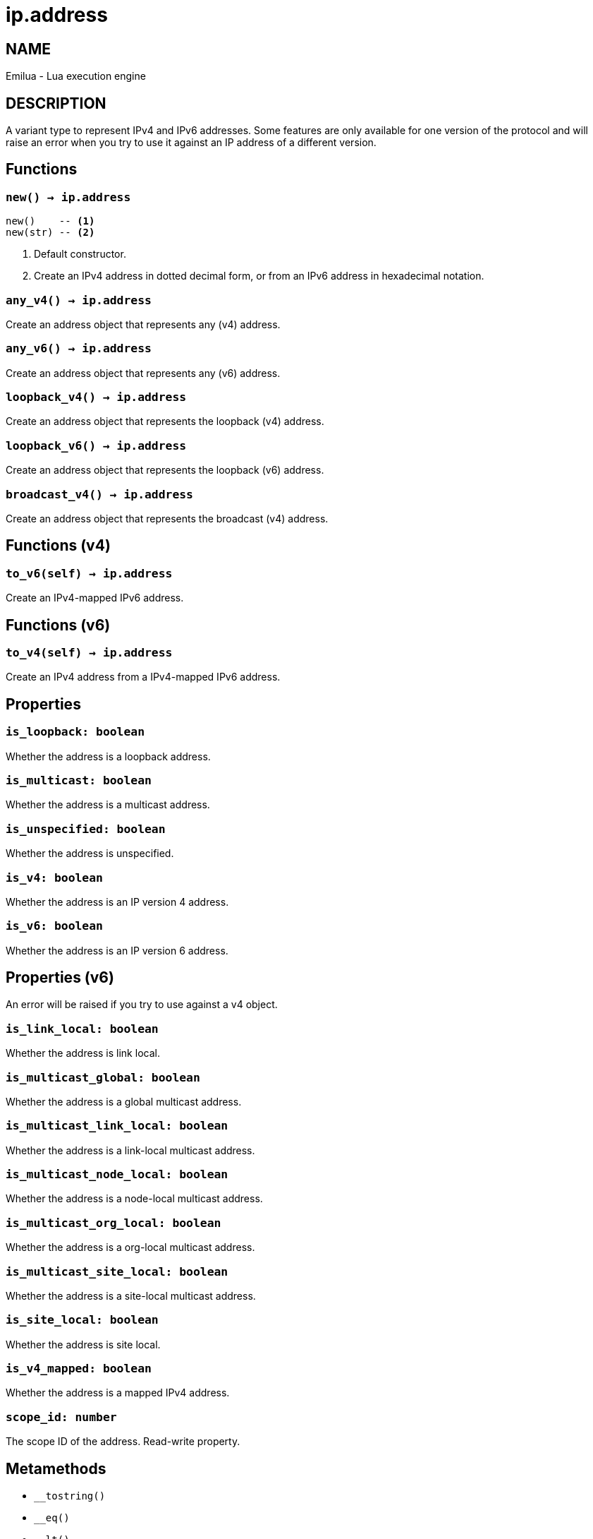 = ip.address

ifeval::[{doctype} == manpage]

== NAME

Emilua - Lua execution engine

== DESCRIPTION

endif::[]

A variant type to represent IPv4 and IPv6 addresses. Some features are only
available for one version of the protocol and will raise an error when you try
to use it against an IP address of a different version.

== Functions

=== `new() -> ip.address`

[source,lua]
----
new()    -- <1>
new(str) -- <2>
----
<1> Default constructor.
<2> Create an IPv4 address in dotted decimal form, or from an IPv6 address in
    hexadecimal notation.

=== `any_v4() -> ip.address`

Create an address object that represents any (v4) address.

=== `any_v6() -> ip.address`

Create an address object that represents any (v6) address.

=== `loopback_v4() -> ip.address`

Create an address object that represents the loopback (v4) address.

=== `loopback_v6() -> ip.address`

Create an address object that represents the loopback (v6) address.

=== `broadcast_v4() -> ip.address`

Create an address object that represents the broadcast (v4) address.

== Functions (v4)

=== `to_v6(self) -> ip.address`

Create an IPv4-mapped IPv6 address.

== Functions (v6)

=== `to_v4(self) -> ip.address`

Create an IPv4 address from a IPv4-mapped IPv6 address.

== Properties

=== `is_loopback: boolean`

Whether the address is a loopback address.

=== `is_multicast: boolean`

Whether the address is a multicast address.

=== `is_unspecified: boolean`

Whether the address is unspecified.

=== `is_v4: boolean`

Whether the address is an IP version 4 address.

=== `is_v6: boolean`

Whether the address is an IP version 6 address.

== Properties (v6)

An error will be raised if you try to use against a v4 object.

=== `is_link_local: boolean`

Whether the address is link local.

=== `is_multicast_global: boolean`

Whether the address is a global multicast address.

=== `is_multicast_link_local: boolean`

Whether the address is a link-local multicast address.

=== `is_multicast_node_local: boolean`

Whether the address is a node-local multicast address.

=== `is_multicast_org_local: boolean`

Whether the address is a org-local multicast address.

=== `is_multicast_site_local: boolean`

Whether the address is a site-local multicast address.

=== `is_site_local: boolean`

Whether the address is site local.

=== `is_v4_mapped: boolean`

Whether the address is a mapped IPv4 address.

=== `scope_id: number`

The scope ID of the address. Read-write property.

== Metamethods

* `__tostring()`
* `__eq()`
* `__lt()`
* `__le()`
